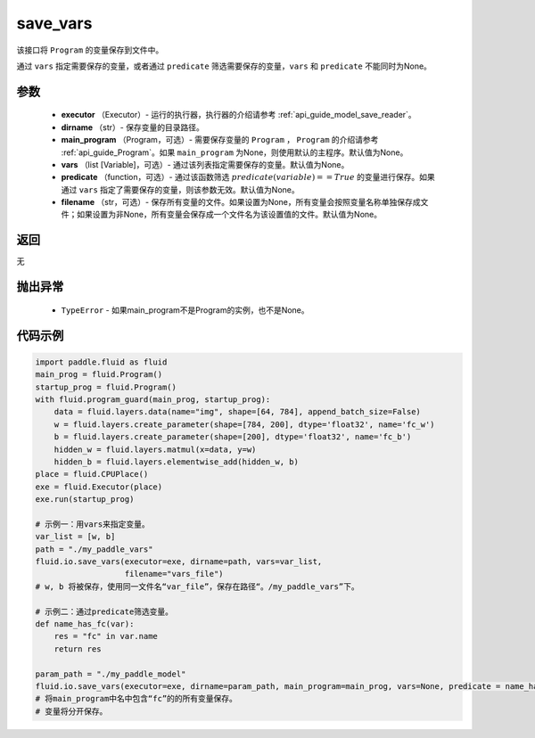 .. _cn_api_fluid_io_save_vars:

save_vars
-------------------------------


.. py:function:: paddle.fluid.io.save_vars(executor, dirname, main_program=None, vars=None, predicate=None, filename=None)




该接口将 ``Program`` 的变量保存到文件中。

通过 ``vars`` 指定需要保存的变量，或者通过 ``predicate`` 筛选需要保存的变量，``vars`` 和 ``predicate`` 不能同时为None。

参数
::::::::::::

      - **executor** （Executor）- 运行的执行器，执行器的介绍请参考 :ref:`api_guide_model_save_reader`。
      - **dirname** （str）- 保存变量的目录路径。
      - **main_program** （Program，可选）- 需要保存变量的 ``Program`` ， ``Program`` 的介绍请参考 :ref:`api_guide_Program`。如果 ``main_program`` 为None，则使用默认的主程序。默认值为None。
      - **vars** （list [Variable]，可选）- 通过该列表指定需要保存的变量。默认值为None。
      - **predicate** （function，可选）- 通过该函数筛选 :math:`predicate(variable)== True` 的变量进行保存。如果通过 ``vars`` 指定了需要保存的变量，则该参数无效。默认值为None。
      - **filename** （str，可选）- 保存所有变量的文件。如果设置为None，所有变量会按照变量名称单独保存成文件；如果设置为非None，所有变量会保存成一个文件名为该设置值的文件。默认值为None。

返回
::::::::::::
无    

抛出异常
::::::::::::

    - ``TypeError`` - 如果main_program不是Program的实例，也不是None。

代码示例
::::::::::::

.. code-block:: python
      
      import paddle.fluid as fluid
      main_prog = fluid.Program()
      startup_prog = fluid.Program()
      with fluid.program_guard(main_prog, startup_prog):
          data = fluid.layers.data(name="img", shape=[64, 784], append_batch_size=False)
          w = fluid.layers.create_parameter(shape=[784, 200], dtype='float32', name='fc_w')
          b = fluid.layers.create_parameter(shape=[200], dtype='float32', name='fc_b')
          hidden_w = fluid.layers.matmul(x=data, y=w)
          hidden_b = fluid.layers.elementwise_add(hidden_w, b)
      place = fluid.CPUPlace()
      exe = fluid.Executor(place)
      exe.run(startup_prog)
     
      # 示例一：用vars来指定变量。
      var_list = [w, b]
      path = "./my_paddle_vars"
      fluid.io.save_vars(executor=exe, dirname=path, vars=var_list,
                         filename="vars_file")
      # w, b 将被保存，使用同一文件名“var_file”，保存在路径“。/my_paddle_vars”下。

      # 示例二：通过predicate筛选变量。
      def name_has_fc(var):
          res = "fc" in var.name
          return res

      param_path = "./my_paddle_model"
      fluid.io.save_vars(executor=exe, dirname=param_path, main_program=main_prog, vars=None, predicate = name_has_fc)
      # 将main_program中名中包含“fc”的的所有变量保存。
      # 变量将分开保存。





